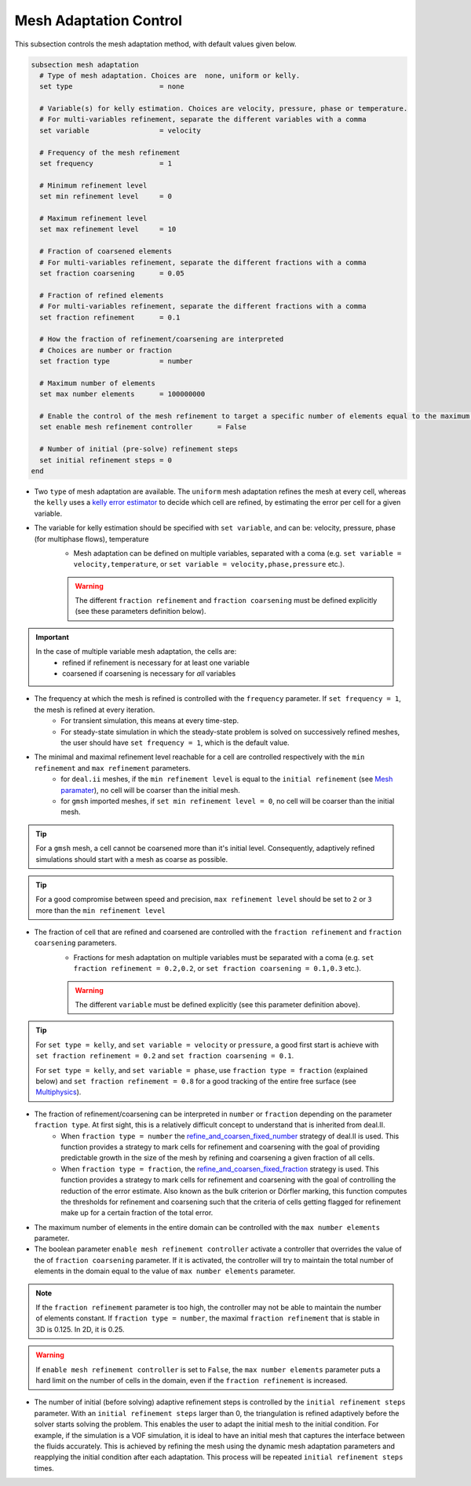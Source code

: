Mesh Adaptation Control
~~~~~~~~~~~~~~~~~~~~~~~~~~~~~

This subsection controls the mesh adaptation method, with default values given below.

.. code-block:: text

	subsection mesh adaptation
	  # Type of mesh adaptation. Choices are  none, uniform or kelly.
	  set type                     = none

	  # Variable(s) for kelly estimation. Choices are velocity, pressure, phase or temperature.
	  # For multi-variables refinement, separate the different variables with a comma
	  set variable                 = velocity

	  # Frequency of the mesh refinement
	  set frequency                = 1

	  # Minimum refinement level
	  set min refinement level     = 0

	  # Maximum refinement level
	  set max refinement level     = 10

	  # Fraction of coarsened elements
	  # For multi-variables refinement, separate the different fractions with a comma
	  set fraction coarsening      = 0.05

	  # Fraction of refined elements
	  # For multi-variables refinement, separate the different fractions with a comma
	  set fraction refinement      = 0.1

	  # How the fraction of refinement/coarsening are interpreted
	  # Choices are number or fraction 
	  set fraction type            = number

	  # Maximum number of elements
	  set max number elements      = 100000000
	  
	  # Enable the control of the mesh refinement to target a specific number of elements equal to the maximum number of elements.
	  set enable mesh refinement controller      = False
	
	  # Number of initial (pre-solve) refinement steps
	  set initial refinement steps = 0
	end


* Two ``type`` of mesh adaptation are available. The ``uniform`` mesh adaptation refines the mesh at every cell, whereas the ``kelly`` uses a `kelly error estimator <https://www.dealii.org/current/doxygen/deal.II/classKellyErrorEstimator.html>`_ to decide which cell are refined, by estimating the error per cell for a given variable. 
* The variable for kelly estimation should be specified with ``set variable``, and can be: velocity, pressure, phase (for multiphase flows), temperature
	* Mesh adaptation can be defined on multiple variables, separated with a coma (e.g. ``set variable = velocity,temperature``, or ``set variable = velocity,phase,pressure`` etc.).

	.. warning::
		The different ``fraction refinement`` and ``fraction coarsening`` must be defined explicitly (see these parameters definition below).

.. important::
	In the case of multiple variable mesh adaptation, the cells are:
		* refined if refinement is necessary for at least one variable
		* coarsened if coarsening is necessary for *all* variables

* The frequency at which the mesh is refined is controlled with the ``frequency`` parameter. If ``set frequency = 1``, the mesh is refined at every iteration. 
	* For transient simulation, this means at every time-step. 
	* For steady-state simulation in which the steady-state problem is solved on successively refined meshes, the user should have ``set frequency = 1``, which is the default value.

* The minimal and maximal refinement level reachable for a cell are controlled respectively with the ``min refinement`` and ``max refinement`` parameters.
   * for ``deal.ii`` meshes, if the ``min refinement level`` is equal to the ``initial refinement`` (see `Mesh paramater <https://lethe-cfd.github.io/lethe/parameters/cfd/mesh.html>`_), no cell will be coarser than the initial mesh.
   * for ``gmsh`` imported meshes, if ``set min refinement level = 0``, no cell will be coarser than the initial mesh.

.. tip:: 
	For a ``gmsh`` mesh, a cell cannot be coarsened more than it's initial level. Consequently, adaptively refined simulations should start with a mesh as coarse as possible. 

.. tip:: 
	For a good compromise between speed and precision, ``max refinement level`` should be set to ``2`` or ``3`` more than the ``min refinement level``

* The fraction of cell that are refined and coarsened are controlled with the ``fraction refinement`` and ``fraction coarsening`` parameters. 
	* Fractions for mesh adaptation on multiple variables must be separated with a coma (e.g. ``set fraction refinement = 0.2,0.2``, or ``set fraction coarsening = 0.1,0.3`` etc.).

	.. warning::
		The different ``variable`` must be defined explicitly (see this parameter definition above).

.. tip:: 
	For ``set type = kelly``, and ``set variable = velocity`` or ``pressure``, a good first start is achieve with ``set fraction refinement = 0.2`` and ``set fraction coarsening = 0.1``.

	For ``set type = kelly``, and ``set variable = phase``, use ``fraction type = fraction`` (explained below) and ``set fraction refinement = 0.8`` for a good tracking of the entire free surface (see `Multiphysics <file:///home/jeannej/Softwares/lethe/lethe/doc/build/html/parameters/cfd/multiphysics.html>`_).

* The fraction of refinement/coarsening can be interpreted in ``number`` or ``fraction``  depending on the parameter ``fraction type``. At first sight, this is a relatively difficult concept to understand that is inherited from deal.II. 
	* When ``fraction type = number``  the  `refine_and_coarsen_fixed_number <https://www.dealii.org/current/doxygen/deal.II/namespaceGridRefinement.html#a48e5395381ed87155942a61a1edd134d>`_ strategy of deal.II is used. This function provides a strategy to mark cells for refinement and coarsening with the goal of providing predictable growth in the size of the mesh by refining  and coarsening a given fraction of all cells.  
	* When ``fraction type = fraction``,  the `refine_and_coarsen_fixed_fraction <https://www.dealii.org/current/doxygen/deal.II/namespaceGridRefinement.html#ae90dc87c4db158b8d01f6d564ac614e5>`_ strategy is used. This function provides a strategy to mark cells for refinement and coarsening with the goal of controlling the reduction of the error estimate. Also known as the bulk criterion or Dörfler marking, this function computes the thresholds for refinement and coarsening such that the criteria of cells getting flagged for refinement make up for a certain fraction of the total error.


* The maximum number of elements in the entire domain can be controlled with the ``max number elements`` parameter.

* The boolean parameter ``enable mesh refinement controller`` activate a controller that overrides the value of the of ``fraction coarsening`` parameter. If it is activated, the controller will try to maintain the total number of elements in the domain equal to the value of ``max number elements`` parameter.

.. note:: 
    If the ``fraction refinement`` parameter is too high, the controller may not be able to maintain the number of elements constant. If ``fraction type = number``, the maximal ``fraction refinement`` that is stable in 3D is 0.125. In 2D, it is 0.25.

.. warning::
	If ``enable mesh refinement controller`` is set to ``False``, the ``max number elements`` parameter puts a hard limit on the number of cells in the domain, even if the ``fraction refinement`` is increased. 

* The number of initial (before solving) adaptive refinement steps is controlled by the ``initial refinement steps`` parameter. With an ``initial refinement steps`` larger than 0, the triangulation is refined adaptively before the solver starts solving the problem. This enables the user to adapt the initial mesh to the initial condition. For example, if the simulation is a VOF simulation, it is ideal to have an initial mesh that captures the interface between the fluids accurately. This is achieved by refining the mesh using the dynamic mesh adaptation parameters and reapplying the initial condition after each adaptation. This process will be repeated ``initial refinement steps`` times.

